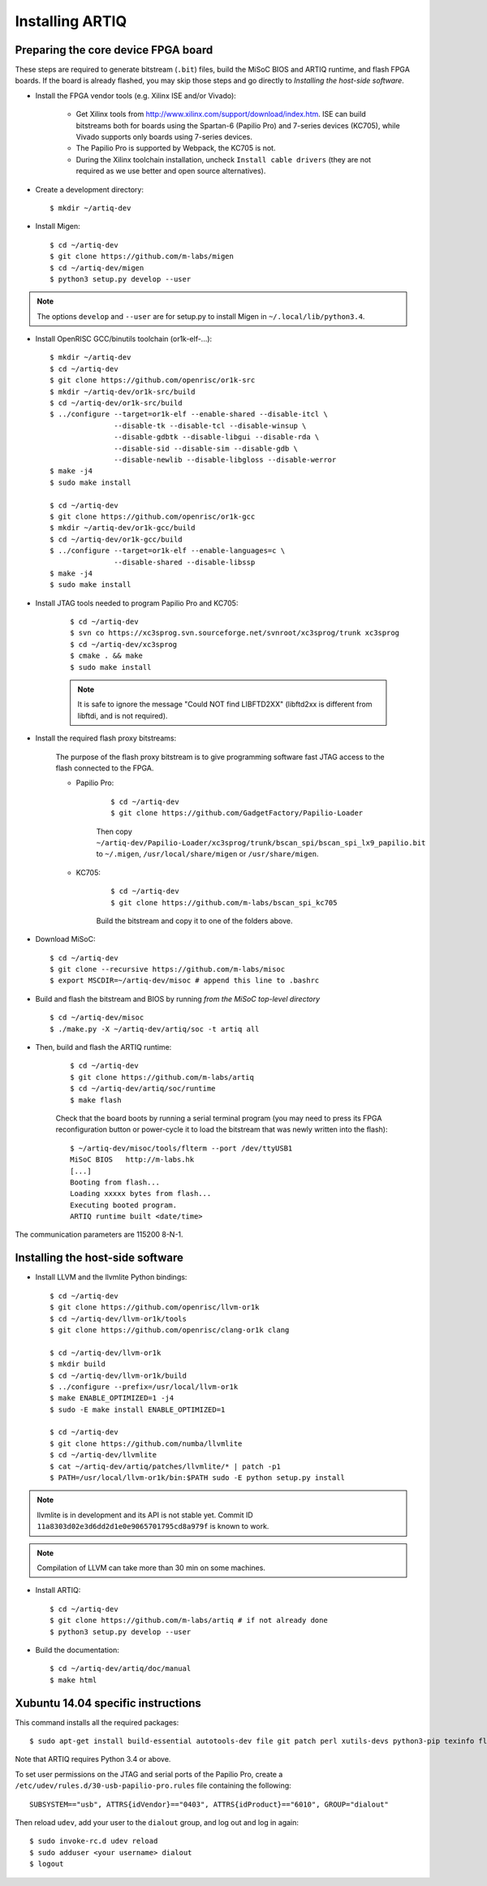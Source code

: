 Installing ARTIQ
================

Preparing the core device FPGA board
------------------------------------

These steps are required to generate bitstream (``.bit``) files, build the MiSoC BIOS and ARTIQ runtime, and flash FPGA boards. If the board is already flashed, you may skip those steps and go directly to `Installing the host-side software`.

* Install the FPGA vendor tools (e.g. Xilinx ISE and/or Vivado):

    * Get Xilinx tools from http://www.xilinx.com/support/download/index.htm. ISE can build bitstreams both for boards using the Spartan-6 (Papilio Pro) and 7-series devices (KC705), while Vivado supports only boards using 7-series devices.

    * The Papilio Pro is supported by Webpack, the KC705 is not.

    * During the Xilinx toolchain installation, uncheck ``Install cable drivers`` (they are not required as we use better and open source alternatives).

* Create a development directory: ::

        $ mkdir ~/artiq-dev

* Install Migen: ::

        $ cd ~/artiq-dev
        $ git clone https://github.com/m-labs/migen
        $ cd ~/artiq-dev/migen
        $ python3 setup.py develop --user

.. note::
    The options ``develop`` and ``--user`` are for setup.py to install Migen in ``~/.local/lib/python3.4``.

* Install OpenRISC GCC/binutils toolchain (or1k-elf-...): ::

        $ mkdir ~/artiq-dev
        $ cd ~/artiq-dev
        $ git clone https://github.com/openrisc/or1k-src
        $ mkdir ~/artiq-dev/or1k-src/build
        $ cd ~/artiq-dev/or1k-src/build
        $ ../configure --target=or1k-elf --enable-shared --disable-itcl \
                       --disable-tk --disable-tcl --disable-winsup \
                       --disable-gdbtk --disable-libgui --disable-rda \
                       --disable-sid --disable-sim --disable-gdb \
                       --disable-newlib --disable-libgloss --disable-werror
        $ make -j4
        $ sudo make install

        $ cd ~/artiq-dev
        $ git clone https://github.com/openrisc/or1k-gcc
        $ mkdir ~/artiq-dev/or1k-gcc/build
        $ cd ~/artiq-dev/or1k-gcc/build
        $ ../configure --target=or1k-elf --enable-languages=c \
                       --disable-shared --disable-libssp
        $ make -j4
        $ sudo make install

* Install JTAG tools needed to program Papilio Pro and KC705:

    ::

        $ cd ~/artiq-dev
        $ svn co https://xc3sprog.svn.sourceforge.net/svnroot/xc3sprog/trunk xc3sprog
        $ cd ~/artiq-dev/xc3sprog
        $ cmake . && make
        $ sudo make install

    .. note::
        It is safe to ignore the message "Could NOT find LIBFTD2XX" (libftd2xx is different from libftdi, and is not required).

* Install the required flash proxy bitstreams:

    The purpose of the flash proxy bitstream is to give programming software fast JTAG access to the flash connected to the FPGA.

    * Papilio Pro:

        ::

            $ cd ~/artiq-dev
            $ git clone https://github.com/GadgetFactory/Papilio-Loader

        Then copy ``~/artiq-dev/Papilio-Loader/xc3sprog/trunk/bscan_spi/bscan_spi_lx9_papilio.bit`` to ``~/.migen``, ``/usr/local/share/migen`` or ``/usr/share/migen``.

    * KC705:

        ::

            $ cd ~/artiq-dev
            $ git clone https://github.com/m-labs/bscan_spi_kc705

        Build the bitstream and copy it to one of the folders above.

* Download MiSoC: ::

        $ cd ~/artiq-dev
        $ git clone --recursive https://github.com/m-labs/misoc
        $ export MSCDIR=~/artiq-dev/misoc # append this line to .bashrc

* Build and flash the bitstream and BIOS by running `from the MiSoC top-level directory` ::

        $ cd ~/artiq-dev/misoc
        $ ./make.py -X ~/artiq-dev/artiq/soc -t artiq all

* Then, build and flash the ARTIQ runtime:
    
    ::

        $ cd ~/artiq-dev
        $ git clone https://github.com/m-labs/artiq
        $ cd ~/artiq-dev/artiq/soc/runtime
        $ make flash

    Check that the board boots by running a serial terminal program (you may need to press its FPGA reconfiguration button or power-cycle it to load the bitstream that was newly written into the flash): ::

        $ ~/artiq-dev/misoc/tools/flterm --port /dev/ttyUSB1
        MiSoC BIOS   http://m-labs.hk
        [...]
        Booting from flash...
        Loading xxxxx bytes from flash...
        Executing booted program.
        ARTIQ runtime built <date/time>

The communication parameters are 115200 8-N-1.

Installing the host-side software
---------------------------------

* Install LLVM and the llvmlite Python bindings: ::

        $ cd ~/artiq-dev
        $ git clone https://github.com/openrisc/llvm-or1k
        $ cd ~/artiq-dev/llvm-or1k/tools
        $ git clone https://github.com/openrisc/clang-or1k clang

        $ cd ~/artiq-dev/llvm-or1k
        $ mkdir build
        $ cd ~/artiq-dev/llvm-or1k/build
        $ ../configure --prefix=/usr/local/llvm-or1k
        $ make ENABLE_OPTIMIZED=1 -j4
        $ sudo -E make install ENABLE_OPTIMIZED=1

        $ cd ~/artiq-dev
        $ git clone https://github.com/numba/llvmlite
        $ cd ~/artiq-dev/llvmlite
        $ cat ~/artiq-dev/artiq/patches/llvmlite/* | patch -p1
        $ PATH=/usr/local/llvm-or1k/bin:$PATH sudo -E python setup.py install

.. note::
    llvmlite is in development and its API is not stable yet. Commit ID ``11a8303d02e3d6dd2d1e0e9065701795cd8a979f`` is known to work.

.. note::
    Compilation of LLVM can take more than 30 min on some machines.

* Install ARTIQ: ::

        $ cd ~/artiq-dev
        $ git clone https://github.com/m-labs/artiq # if not already done
        $ python3 setup.py develop --user

* Build the documentation: ::

        $ cd ~/artiq-dev/artiq/doc/manual
        $ make html

Xubuntu 14.04 specific instructions
-----------------------------------

This command installs all the required packages: ::

    $ sudo apt-get install build-essential autotools-dev file git patch perl xutils-devs python3-pip texinfo flex bison libmpc-dev python3-setuptools python3-numpy python3-scipy python3-sphinx python3-nose python3-dev python-dev subversion cmake libusb-dev libftdi-dev pkg-config

Note that ARTIQ requires Python 3.4 or above.

To set user permissions on the JTAG and serial ports of the Papilio Pro, create a ``/etc/udev/rules.d/30-usb-papilio-pro.rules`` file containing the following: ::

    SUBSYSTEM=="usb", ATTRS{idVendor}=="0403", ATTRS{idProduct}=="6010", GROUP="dialout"

Then reload ``udev``, add your user to the ``dialout`` group, and log out and log in again: ::

    $ sudo invoke-rc.d udev reload
    $ sudo adduser <your username> dialout
    $ logout
